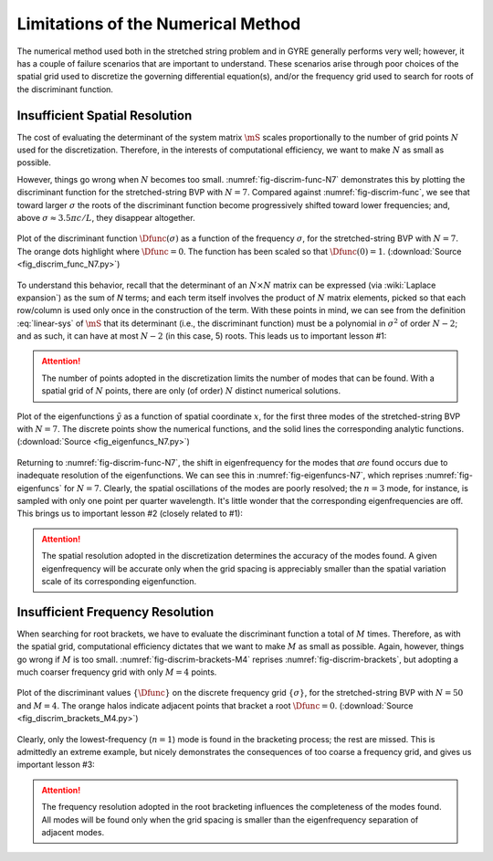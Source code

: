 .. _numerical-limits:

Limitations of the Numerical Method
===================================

The numerical method used both in the stretched string problem and in
GYRE generally performs very well; however, it has a couple of failure
scenarios that are important to understand. These scenarios arise
through poor choices of the spatial grid used to discretize the
governing differential equation(s), and/or the frequency grid used to
search for roots of the discriminant function.

Insufficient Spatial Resolution
-------------------------------

The cost of evaluating the determinant of the system matrix
:math:`\mS` scales proportionally to the number of grid points
:math:`N` used for the discretization. Therefore, in the interests of
computational efficiency, we want to make :math:`N` as small as
possible.

However, things go wrong when :math:`N` becomes too
small. :numref:`fig-discrim-func-N7` demonstrates this by plotting the
discriminant function for the stretched-string BVP with
:math:`N=7`. Compared against :numref:`fig-discrim-func`, we see that
toward larger :math:`\sigma` the roots of the discriminant function
become progressively shifted toward lower frequencies; and, above
:math:`\sigma \approx 3.5 \pi c/L`, they disappear altogether.

.. _fig-discrim-func-N7:

.. figure:: fig_discrim_func_N7.svg
   :alt: Plot showing the discriminant function versus frequency
   :align: center

   Plot of the discriminant function :math:`\Dfunc(\sigma)` as a
   function of the frequency :math:`\sigma`, for the stretched-string BVP
   with :math:`N=7`. The orange dots highlight where
   :math:`\Dfunc=0`. The function has been scaled so that
   :math:`\Dfunc(0) = 1`. (:download:`Source
   <fig_discrim_func_N7.py>`)

To understand this behavior, recall that the determinant of an
:math:`N \times N` matrix can be expressed (via :wiki:`Laplace
expansion`) as the sum of `N` terms; and each term itself involves the
product of :math:`N` matrix elements, picked so that each row/column
is used only once in the construction of the term. With these points
in mind, we can see from the definition :eq:`linear-sys` of
:math:`\mS` that its determinant (i.e., the discriminant
function) must be a polynomial in :math:`\sigma^{2}` of order
:math:`N-2`; and as such, it can have at most :math:`N-2` (in this
case, 5) roots. This leads us to important lesson #1:

.. attention::

   The number of points adopted in the discretization limits the
   number of modes that can be found. With a spatial grid of
   :math:`N` points, there are only (of order) :math:`N` distinct
   numerical solutions.

.. _fig-eigenfuncs-N7:

.. figure:: fig_eigenfuncs_N7.svg
   :alt: Plot showing the discriminant function versus frequency
   :align: center

   Plot of the eigenfunctions :math:`\tilde{y}` as a function of
   spatial coordinate :math:`x`, for the first three modes of the
   stretched-string BVP with :math:`N=7`. The discrete points show
   the numerical functions, and the solid lines the corresponding
   analytic functions. (:download:`Source <fig_eigenfuncs_N7.py>`)

Returning to :numref:`fig-discrim-func-N7`, the shift in
eigenfrequency for the modes that *are* found occurs due to inadequate
resolution of the eigenfunctions. We can see this in
:numref:`fig-eigenfuncs-N7`, which reprises :numref:`fig-eigenfuncs`
for :math:`N=7`. Clearly, the spatial oscillations of the modes are
poorly resolved; the :math:`n=3` mode, for instance, is sampled with
only one point per quarter wavelength. It's little wonder that the
corresponding eigenfrequencies are off. This brings us to important
lesson #2 (closely related to #1):

.. attention::

   The spatial resolution adopted in the discretization determines the
   accuracy of the modes found. A given eigenfrequency will be
   accurate only when the grid spacing is appreciably smaller than
   the spatial variation scale of its corresponding eigenfunction.

Insufficient Frequency Resolution
---------------------------------

When searching for root brackets, we have to evaluate the discriminant
function a total of :math:`M` times. Therefore, as with the spatial grid,
computational efficiency dictates that we want to make :math:`M` as
small as possible. Again, however, things go wrong if :math:`M` is too
small. :numref:`fig-discrim-brackets-M4` reprises
:numref:`fig-discrim-brackets`, but adopting a much coarser frequency
grid with only :math:`M=4` points.

.. _fig-discrim-brackets-M4:

.. figure:: fig_discrim_brackets_M4.svg
   :alt: Plot showing the discriminant function versus frequency, with root brackets indicated
   :align: center

   Plot of the discriminant values :math:`\{\Dfunc\}` on the discrete
   frequency grid :math:`\{\sigma\}`, for the stretched-string BVP
   with :math:`N=50` and :math:`M=4`. The orange halos indicate
   adjacent points that bracket a root
   :math:`\Dfunc=0`. (:download:`Source <fig_discrim_brackets_M4.py>`)

Clearly, only the lowest-frequency (:math:`n=1`) mode is found in the
bracketing process; the rest are missed. This is admittedly an extreme
example, but nicely demonstrates the consequences of too coarse a
frequency grid, and gives us important lesson #3:

.. attention::

   The frequency resolution adopted in the root bracketing influences
   the completeness of the modes found. All modes will be found only
   when the grid spacing is smaller than the eigenfrequency separation
   of adjacent modes.
